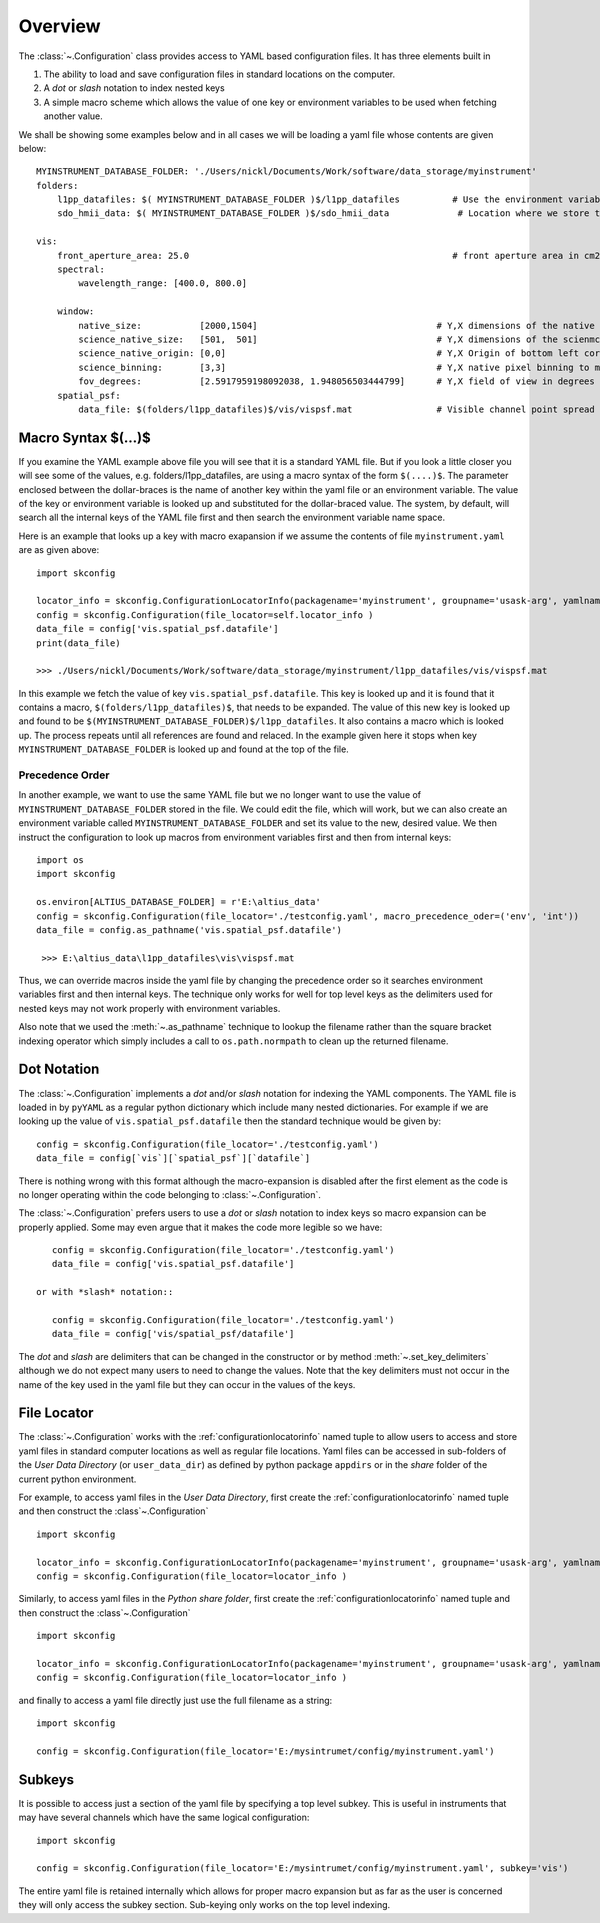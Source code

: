 ..  _overview:

Overview
========
The :class:`~.Configuration` class provides access to YAML based configuration files. It has three elements built in

#.  The ability to load and save configuration files in standard locations on the computer.
#.  A *dot* or *slash* notation to index nested keys
#.  A simple macro scheme which allows the value of one key or environment variables to be used when fetching another value.

We shall be showing some examples below and in all cases we will be loading a yaml file whose contents are given below::

    MYINSTRUMENT_DATABASE_FOLDER: './Users/nickl/Documents/Work/software/data_storage/myinstrument'
    folders:
        l1pp_datafiles: $( MYINSTRUMENT_DATABASE_FOLDER )$/l1pp_datafiles          # Use the environment variable MYINSTRUMENT_DATABASE_FOLDER for location of  database files etc.
        sdo_hmii_data: $( MYINSTRUMENT_DATABASE_FOLDER )$/sdo_hmii_data             # Location where we store the Solar Dynamics Observatory HMI continuum images,

    vis:
        front_aperture_area: 25.0                                                  # front aperture area in cm2.
        spectral:
            wavelength_range: [400.0, 800.0]

        window:
            native_size:           [2000,1504]                                  # Y,X dimensions of the native CMOS detector
            science_native_size:   [501,  501]                                  # Y,X dimensions of the scienmce window in  native pixels
            science_native_origin: [0,0]                                        # Y,X Origin of bottom left corner of science window in native pixel
            science_binning:       [3,3]                                        # Y,X native pixel binning to make sceince window
            fov_degrees:           [2.5917959198092038, 1.948056503444799]      # Y,X field of view in degrees across the native size window
        spatial_psf:
            data_file: $(folders/l1pp_datafiles)$/vis/vispsf.mat                # Visible channel point spread function extracted from SPS.


Macro Syntax $(...)$
---------------------
If you examine the YAML example above file you will see that it is a standard YAML file. But if you look a little closer
you will see some of the values, e.g. folders/l1pp_datafiles, are using a macro syntax of the form ``$(....)$``. The parameter
enclosed between the dollar-braces is the name of another key within the yaml file or an environment variable. The value of
the key or environment variable is looked up and substituted for the dollar-braced value. The system, by default, will
search all the internal keys of the YAML file first and then search the environment variable name space.

Here is an example that looks up a key with macro exapansion if we assume the contents of file ``myinstrument.yaml`` are as given above::

    import skconfig

    locator_info = skconfig.ConfigurationLocatorInfo(packagename='myinstrument', groupname='usask-arg', yamlname='myinstrument.yaml', location='user')
    config = skconfig.Configuration(file_locator=self.locator_info )
    data_file = config['vis.spatial_psf.datafile']
    print(data_file)

    >>> ./Users/nickl/Documents/Work/software/data_storage/myinstrument/l1pp_datafiles/vis/vispsf.mat

In this example we fetch the value of key ``vis.spatial_psf.datafile``. This key is looked up and it is found that it contains a macro,
``$(folders/l1pp_datafiles)$``, that needs to be expanded. The value of this new key is looked up and found to be
``$(MYINSTRUMENT_DATABASE_FOLDER)$/l1pp_datafiles``. It also contains a macro which is looked up. The process repeats
until all references are found and relaced. In the example given here it stops when key ``MYINSTRUMENT_DATABASE_FOLDER`` is
looked up and found at the top of the file.

Precedence Order
~~~~~~~~~~~~~~~~
In another example, we want to use the same YAML file but we no longer want to use the value of ``MYINSTRUMENT_DATABASE_FOLDER``
stored in the file. We could edit the file, which will work, but we can also create an environment variable called
``MYINSTRUMENT_DATABASE_FOLDER`` and set its value to the new, desired value. We then instruct the configuration to
look up macros from environment variables first and then from internal keys::

    import os
    import skconfig

    os.environ[ALTIUS_DATABASE_FOLDER] = r'E:\altius_data'
    config = skconfig.Configuration(file_locator='./testconfig.yaml', macro_precedence_oder=('env', 'int'))
    data_file = config.as_pathname('vis.spatial_psf.datafile')

     >>> E:\altius_data\l1pp_datafiles\vis\vispsf.mat

Thus, we can override macros inside the yaml file by changing the precedence order so it searches environment variables first
and then internal keys. The technique only works for well for top level keys as the delimiters used for nested keys may not work
properly with environment variables.

Also note that we used the :meth:`~.as_pathname` technique to lookup the filename rather than the square bracket indexing operator
which simply includes a call to ``os.path.normpath`` to clean up the returned filename.

Dot Notation
------------
The :class:`~.Configuration` implements a *dot* and/or *slash* notation for indexing the YAML components. The YAML file is
loaded in by ``pyYAML`` as a regular python dictionary which include many nested dictionaries. For example if we are looking up
the value of ``vis.spatial_psf.datafile`` then the standard technique would be given by::

    config = skconfig.Configuration(file_locator='./testconfig.yaml')
    data_file = config[`vis`][`spatial_psf`][`datafile`]

There is nothing wrong with this format although the macro-expansion is disabled after the first element as the code is
no longer operating within the code belonging to :class:`~.Configuration`.

The :class:`~.Configuration` prefers users to use a *dot* or *slash* notation to index keys so macro expansion can be
properly applied. Some may even argue that it makes the code more legible so we have::

    config = skconfig.Configuration(file_locator='./testconfig.yaml')
    data_file = config['vis.spatial_psf.datafile']

 or with *slash* notation::

    config = skconfig.Configuration(file_locator='./testconfig.yaml')
    data_file = config['vis/spatial_psf/datafile']

The *dot* and *slash* are delimiters that can be changed in the constructor or by method :meth:`~.set_key_delimiters` although
we do not expect many users to need to change the values.  Note that the key delimiters must not occur in the name of the
key used in the yaml file but they can occur in the values of the keys.

File Locator
------------
The :class:`~.Configuration` works with the :ref:`configurationlocatorinfo` named tuple to allow users to access and store
yaml files in standard computer locations as well as regular file locations. Yaml files can be accessed in sub-folders
of the *User Data Directory* (or ``user_data_dir``) as defined by python package ``appdirs`` or in the *share* folder of
the current python environment.

For example, to access yaml files in the *User Data Directory*, first create the :ref:`configurationlocatorinfo` named tuple and
then construct the :class`~.Configuration` ::

    import skconfig

    locator_info = skconfig.ConfigurationLocatorInfo(packagename='myinstrument', groupname='usask-arg', yamlname='myinstrument.yaml', location='user')
    config = skconfig.Configuration(file_locator=locator_info )

Similarly, to access yaml files in the *Python share folder*, first create the :ref:`configurationlocatorinfo` named tuple and
then construct the :class`~.Configuration` ::

    import skconfig

    locator_info = skconfig.ConfigurationLocatorInfo(packagename='myinstrument', groupname='usask-arg', yamlname='myinstrument.yaml', location='python')
    config = skconfig.Configuration(file_locator=locator_info )

and finally to access a yaml file directly just use the full filename as  a string::

    import skconfig

    config = skconfig.Configuration(file_locator='E:/mysintrumet/config/myinstrument.yaml')

Subkeys
--------
It is possible to access just a section of the yaml file by specifying a top level subkey. This is useful in instruments
that may have several channels which have the same logical configuration::

    import skconfig

    config = skconfig.Configuration(file_locator='E:/mysintrumet/config/myinstrument.yaml', subkey='vis')

The entire yaml file is retained internally which allows for proper macro expansion but as far as the user is concerned
they will only access the subkey section. Sub-keying only works on the top level indexing.





